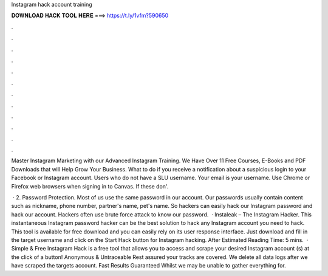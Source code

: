 Instagram hack account training



𝐃𝐎𝐖𝐍𝐋𝐎𝐀𝐃 𝐇𝐀𝐂𝐊 𝐓𝐎𝐎𝐋 𝐇𝐄𝐑𝐄 ===> https://t.ly/1vfm?590650



.



.



.



.



.



.



.



.



.



.



.



.

Master Instagram Marketing with our Advanced Instagram Training. We Have Over 11 Free Courses, E-Books and PDF Downloads that will Help Grow Your Business. What to do if you receive a notification about a suspicious login to your Facebook or Instagram account. Users who do not have a SLU username. Your email is your username. Use Chrome or Firefox web browsers when signing in to Canvas. If these don'.

 · 2. Password Protection. Most of us use the same password in our account. Our passwords usually contain content such as nickname, phone number, partner's name, pet's name. So hackers can easily hack our Instagram password and hack our account. Hackers often use brute force attack to know our password.  · Instaleak – The Instagram Hacker. This instantaneous Instagram password hacker can be the best solution to hack any Instagram account you need to hack. This tool is available for free download and you can easily rely on its user response interface. Just download and fill in the target username and click on the Start Hack button for Instagram hacking. After Estimated Reading Time: 5 mins.  · Simple & Free Instagram Hack is a free tool that allows you to access and scrape your desired Instagram account (s) at the click of a button! Anonymous & Untraceable Rest assured your tracks are covered. We delete all data logs after we have scraped the targets account. Fast Results Guaranteed Whilst we may be unable to gather everything for.
